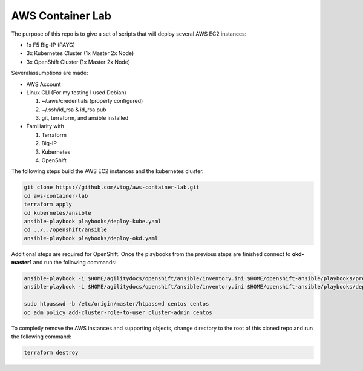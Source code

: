 AWS Container Lab
=================

The purpose of this repo is to give a set of scripts that will deploy several
AWS EC2 instances:

- 1x F5 Big-IP (PAYG)
- 3x Kubernetes Cluster (1x Master 2x Node)
- 3x OpenShift Cluster (1x Master 2x Node)

Severalassumptions are made:

- AWS Account
- Linux CLI (For my testing I used Debian)

  #. ~/.aws/credentials (properly configured)
  #. ~/.ssh/id_rsa & id_rsa.pub
  #. git, terraform, and ansible installed

- Familiarity with

  #. Terraform
  #. Big-IP
  #. Kubernetes
  #. OpenShift

The following steps build the AWS EC2 instances and the kubernetes cluster.

.. code-block:: bash

   git clone https://github.com/vtog/aws-container-lab.git
   cd aws-container-lab
   terraform apply
   cd kubernetes/ansible
   ansible-playbook playbooks/deploy-kube.yaml
   cd ../../openshift/ansible
   ansible-playbook playbooks/deploy-okd.yaml

Additional steps are required for OpenShift. Once the playbooks from the
previous steps are finished connect to **okd-master1** and run the following
commands:

.. code-block:: bash

   ansible-playbook -i $HOME/agilitydocs/openshift/ansible/inventory.ini $HOME/openshift-ansible/playbooks/prerequisites.yml
   ansible-playbook -i $HOME/agilitydocs/openshift/ansible/inventory.ini $HOME/openshift-ansible/playbooks/deploy_cluster.yml

   sudo htpasswd -b /etc/origin/master/htpasswd centos centos
   oc adm policy add-cluster-role-to-user cluster-admin centos

To completly remove the AWS instances and supporting objects, change directory
to the root of this cloned repo and run the following command:

.. code-block:: bash

   terraform destroy
